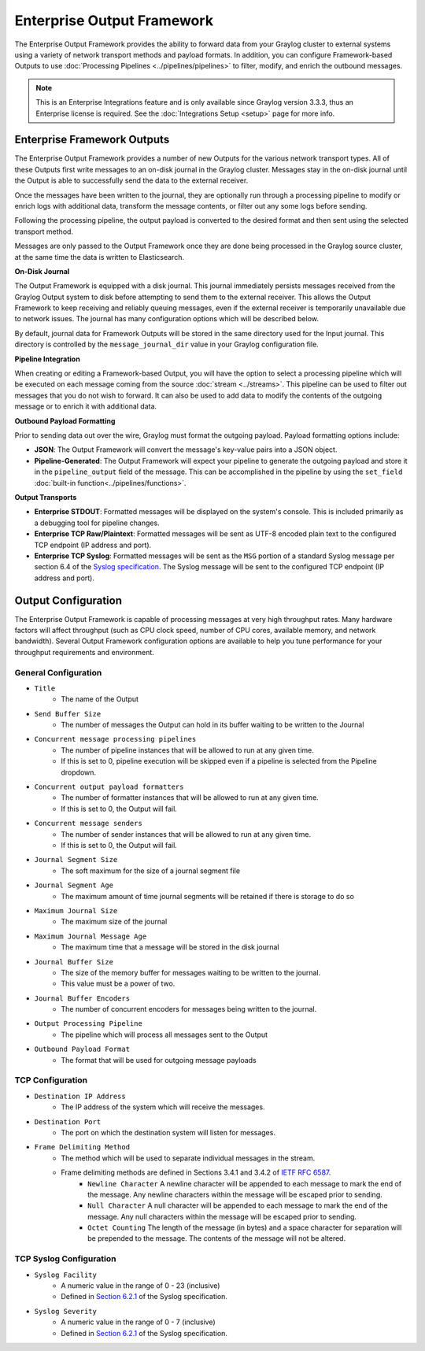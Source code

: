 .. _output_framework:

***************************
Enterprise Output Framework
***************************

The Enterprise Output Framework provides the ability to forward data from your Graylog 
cluster to external systems using a variety of network transport methods and payload 
formats. In addition, you can configure Framework-based Outputs to use 
:doc:`Processing Pipelines <../pipelines/pipelines>` to filter, modify, and enrich the 
outbound messages.

.. note:: This is an Enterprise Integrations feature and is only available since Graylog 
          version 3.3.3, thus an Enterprise license is required. See the 
          :doc:`Integrations Setup <setup>` page for more info.

Enterprise Framework Outputs
----------------------------

The Enterprise Output Framework provides a number of new Outputs for the various network 
transport types. All of these Outputs first write messages to an on-disk journal in the 
Graylog cluster.  Messages stay in the on-disk journal until the Output is able to 
successfully send the data to the external receiver.

Once the messages have been written to the journal, they are optionally run through a 
processing pipeline to modify or enrich logs with additional data, transform the message
contents, or filter out any some logs before sending.

Following the processing pipeline, the output payload is converted to the desired format 
and then sent using the selected transport method.

Messages are only passed to the Output Framework once they are done being processed in the 
Graylog source cluster, at the same time the data is written to Elasticsearch.

**On-Disk Journal**

The Output Framework is equipped with a disk journal. This journal immediately persists 
messages received from the Graylog Output system to disk before attempting to send them to
the external receiver. This allows the Output Framework to keep receiving and reliably 
queuing messages, even if the external receiver is temporarily unavailable due to
network issues. The journal has many configuration options which will be described below.

By default, journal data for Framework Outputs will be stored in the same directory used
for the Input journal.  This directory is controlled by the ``message_journal_dir`` value
in your Graylog configuration file.

**Pipeline Integration**

When creating or editing a Framework-based Output, you will have the option to select 
a processing pipeline which will be executed on each message coming from the source 
:doc:`stream <../streams>`. This pipeline can be used to filter out messages that you do
not wish to forward.  It can also be used to add data to modify the contents of the outgoing
message or to enrich it with additional data.

**Outbound Payload Formatting**

Prior to sending data out over the wire, Graylog must format the outgoing payload. Payload
formatting options include:

- **JSON**: The Output Framework will convert the message's key-value pairs into a JSON object.
- **Pipeline-Generated**: The Output Framework will expect your pipeline to generate the 
  outgoing payload and store it in the ``pipeline_output`` field of the message.  This can 
  be accomplished in the pipeline by using the ``set_field`` :doc:`built-in function<../pipelines/functions>`.

**Output Transports**

- **Enterprise STDOUT**: Formatted messages will be displayed on the system's console. 
  This is included primarily as a debugging tool for pipeline changes.
- **Enterprise TCP Raw/Plaintext**: Formatted messages will be sent as UTF-8 encoded plain 
  text to the configured TCP endpoint (IP address and port).
- **Enterprise TCP Syslog**: Formatted messages will be sent as the ``MSG`` portion of a 
  standard Syslog message per section 6.4 of the `Syslog specification <https://tools.ietf.org/html/rfc5424>`_.  
  The Syslog message will be sent to the configured TCP endpoint (IP address and port).


Output Configuration
--------------------

The Enterprise Output Framework is capable of processing messages at very high throughput 
rates. Many hardware factors will affect throughput (such as CPU clock speed, number of 
CPU cores, available memory, and network bandwidth). Several Output Framework configuration 
options are available to help you tune performance for your throughput requirements and 
environment.

General Configuration
^^^^^^^^^^^^^^^^^^^^^

- ``Title``
   - The name of the Output
- ``Send Buffer Size``
   - The number of messages the Output can hold in its buffer waiting to be written to the Journal
- ``Concurrent message processing pipelines``
   - The number of pipeline instances that will be allowed to run at any given time.  
   - If this is set to 0, pipeline execution will be skipped even if a pipeline is selected from the Pipeline dropdown.
- ``Concurrent output payload formatters``
   - The number of formatter instances that will be allowed to run at any given time.  
   - If this is set to 0, the Output will fail.
- ``Concurrent message senders``
   - The number of sender instances that will be allowed to run at any given time.  
   - If this is set to 0, the Output will fail.
- ``Journal Segment Size``
   - The soft maximum for the size of a journal segment file
- ``Journal Segment Age``
   - The maximum amount of time journal segments will be retained if there is storage to do so
- ``Maximum Journal Size``
   - The maximum size of the journal
- ``Maximum Journal Message Age``
   - The maximum time that a message will be stored in the disk journal
- ``Journal Buffer Size``
   - The size of the memory buffer for messages waiting to be written  to the journal. 
   - This value must be a power of two.
- ``Journal Buffer Encoders``
   - The number of concurrent encoders for messages being written to the journal.
- ``Output Processing Pipeline``
   - The pipeline which will process all messages sent to the Output
- ``Outbound Payload Format``
   - The format that will be used for outgoing message payloads



TCP Configuration
^^^^^^^^^^^^^^^^^

- ``Destination IP Address``
   - The IP address of the system which will receive the messages.
- ``Destination Port``
   - The port on which the destination system will listen for messages.
- ``Frame Delimiting Method``
   - The method which will be used to separate individual messages  in the stream.
   - Frame delimiting methods are defined in Sections 3.4.1 and 3.4.2 of `IETF RFC 6587 <https://tools.ietf.org/html/rfc6587>`_.
      - ``Newline Character`` A newline character will be appended to each message to mark the end of the message. Any newline characters within the message will be escaped prior to sending.
      - ``Null Character`` A null character will be appended to each message to mark the end of  the message. Any null characters within the message will be escaped prior to sending.
      - ``Octet Counting`` The length of the message (in bytes) and a space character for separation will be prepended to the message.  The contents of the message will not be altered.

TCP Syslog Configuration
^^^^^^^^^^^^^^^^^^^^^^^^

- ``Syslog Facility``
   - A numeric value in the range of 0 - 23 (inclusive)
   - Defined in `Section 6.2.1 <https://tools.ietf.org/html/rfc5424#section-6.2.1>`_ of the Syslog specification.
- ``Syslog Severity``
   - A numeric value in the range of 0 - 7 (inclusive)
   - Defined in `Section 6.2.1 <https://tools.ietf.org/html/rfc5424#section-6.2.1>`_ of the Syslog specification.

